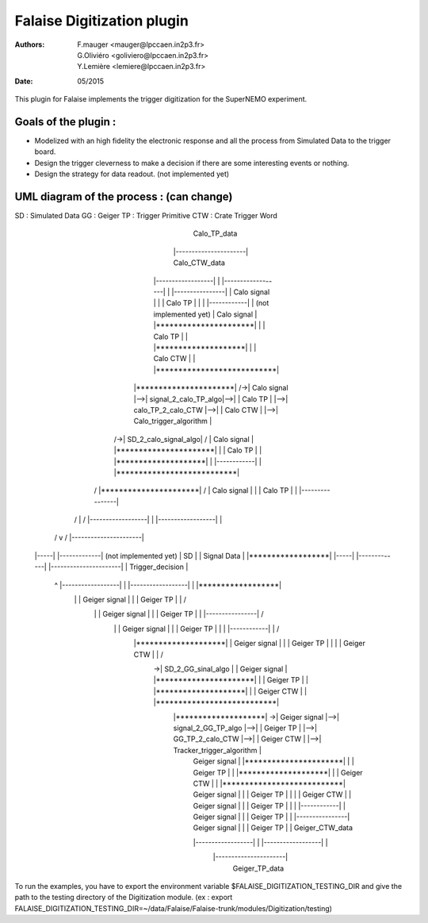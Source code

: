 ======================================
Falaise Digitization plugin
======================================
:Authors: F.mauger   <mauger@lpccaen.in2p3.fr>, G.Oliviéro <goliviero@lpccaen.in2p3.fr>, Y.Lemière  <lemiere@lpccaen.in2p3.fr>
:Date:    05/2015


This plugin for Falaise implements the trigger digitization for the SuperNEMO experiment.

Goals of the plugin :
---------------------
- Modelized with an high fidelity the electronic response and all the process from Simulated Data to the trigger board.
- Design the trigger cleverness to make a decision if there are some interesting events or nothing.
- Design the strategy for data readout. (not implemented yet)

UML diagram of the process : (can change)
-----------------------------------------

::

SD : Simulated Data
GG : Geiger		         
TP : Trigger Primitive
CTW : Crate Trigger Word
                      
                                                                                                Calo_TP_data                                    
                                                                                          |----------------------|                               Calo_CTW_data
                                        |------------------|                              | |------------------| |                            |----------------|
                                        |   Calo signal    |                              | |     Calo TP      | |                            | |------------| |      (not implemented yet)
                                        |   Calo signal    |   |**********************|   | |     Calo TP      | |   |********************|   | |  Calo CTW  | |   |***************************|
          |**********************|   /->|   Calo signal    |-->| signal_2_calo_TP_algo|-->| |     Calo TP      | |-->| calo_TP_2_calo_CTW |-->| |  Calo CTW  | |-->|   Calo_trigger_algorithm  |
       /->| SD_2_calo_signal_algo|  /   |   Calo signal    |   |**********************|   | |     Calo TP      | |   |********************|   | |------------| |   |***************************|
      /   |**********************| /    |   Calo signal    |                              | |     Calo TP      | |                            |----------------|                                \ 
     /                 |          /     |------------------|                              | |------------------| |                                                                               \
    /                  v         /                                                        |----------------------|                                                                                \         
   |-----|          |-------------|                                                                                                                                                                \    (not implemented yet)
   | SD  |          | Signal Data |                                                                                                                                                              |******************|
   |-----|          |-------------|                                                       |----------------------|                                                                               | Trigger_decision |
    \                    ^     \        |------------------|                              | |------------------| |                                                                               |******************|
     \                   |      \       |  Geiger signal   |                              | |    Geiger TP     | |                                                                                 /
      \                  |       \      |  Geiger signal   |                              | |    Geiger TP     | |                            |----------------|                                  /
       \                 |        \     |  Geiger signal   |                              | |    Geiger TP     | |                            | |------------| |                                 /
        \   |********************| \    |  Geiger signal   |                              | |    Geiger TP     | |                            | | Geiger CTW | |                                /
         \->| SD_2_GG_sinal_algo |  \   |  Geiger signal   |   |**********************|   | |    Geiger TP     | |   |********************|   | | Geiger CTW | |   |***************************|
            |********************|   \->|  Geiger signal   |-->|  signal_2_GG_TP_algo |-->| |    Geiger TP     | |-->|  GG_TP_2_calo_CTW  |-->| | Geiger CTW | |-->| Tracker_trigger_algorithm |
                                        |  Geiger signal   |   |**********************|   | |    Geiger TP     | |   |********************|   | | Geiger CTW | |   |***************************|
                                        |  Geiger signal   |                              | |    Geiger TP     | |                            | | Geiger CTW | |
                                        |  Geiger signal   |                              | |    Geiger TP     | |                            | |------------| |
                                        |  Geiger signal   |                              | |    Geiger TP     | |                            |----------------|
                                        |  Geiger signal   |                              | |    Geiger TP     | |                              Geiger_CTW_data
                                        |------------------|                              | |------------------| |
                                                                                          |----------------------|
                                                                                               Geiger_TP_data



To run the examples, you have to export the environment variable $FALAISE_DIGITIZATION_TESTING_DIR and give the path to the testing directory of the Digitization module. 
(ex : export FALAISE_DIGITIZATION_TESTING_DIR=~/data/Falaise/Falaise-trunk/modules/Digitization/testing)


